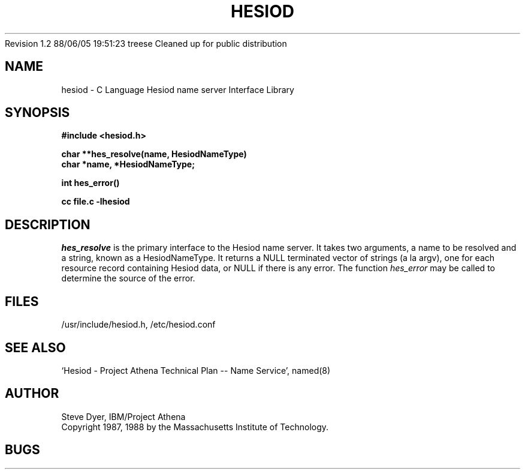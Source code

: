 .\" Copyright 1988 by the Massachusetts Institute of Technology.  For
.\" copying and distribution information, see the file <mit-copyright.h>.
.\"
.\" Original version by Steve Dyer, IBM/Project Athena.
.\"
.\"	$Author: treese $
.\"	$Source: /afs/dev.mit.edu/source/repository/athena/lib/hesiod/hesiod.3,v $
.\"	$Athena: hesiod.3,v 1.2 88/06/05 19:51:23 treese Locked $
.\"	$Header: /afs/dev.mit.edu/source/repository/athena/lib/hesiod/hesiod.3,v 1.3 1988-08-07 21:52:25 treese Exp $
.\"	$Log: not supported by cvs2svn $
Revision 1.2  88/06/05  19:51:23  treese
Cleaned up for public distribution

.\"
.TH HESIOD 3 "2 April 1987"
.SH NAME
hesiod \- C Language Hesiod name server Interface Library
.SH SYNOPSIS
.nf
.B #include <hesiod.h>
.PP
.B char **hes_resolve(name, HesiodNameType)
.B char *name, *HesiodNameType;
.PP
.B int hes_error()
.PP
.B cc file.c -lhesiod
.PP
.SH DESCRIPTION
.I hes_resolve
is the primary interface to the Hesiod name server.
It takes two arguments, a name to be resolved and a string, known
as a HesiodNameType.  It returns a NULL terminated vector of
strings (a la argv), one for each resource record
containing Hesiod data, or NULL if there is any error.  The
function
.I hes_error
may be called to determine the source of the error.
.SH FILES
/usr/include/hesiod.h, /etc/hesiod.conf
.SH "SEE ALSO"
`Hesiod - Project Athena Technical Plan -- Name Service', named(8)
.SH AUTHOR
Steve Dyer, IBM/Project Athena
.br
Copyright 1987, 1988 by the Massachusetts Institute of Technology.
.br
.SH BUGS

